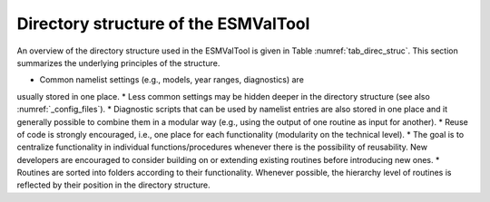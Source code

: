.. _directory:

Directory structure of the ESMValTool
*************************************

An overview of the directory structure used in the ESMValTool is given in Table
:numref:`tab_direc_struc`. This section summarizes the underlying principles
of the structure.

* Common namelist settings (e.g., models, year ranges, diagnostics) are
usually stored in one place.
* Less common settings may be hidden deeper in the directory structure (see
also :numref:`_config_files`).
* Diagnostic scripts that can be used by namelist entries are also stored in
one place and it generally possible to combine them in a modular way (e.g.,
using the output of one routine as input for another).
* Reuse of code is strongly encouraged, i.e., one place for each
functionality (modularity on the technical level).
* The goal is to centralize functionality in individual functions/procedures
whenever there is the possibility of reusability. New developers are encouraged
to consider building on or extending existing routines before introducing new
ones.
* Routines are sorted into folders according to their functionality. Whenever
possible, the hierarchy level of routines is reflected by their position in the
directory structure.

